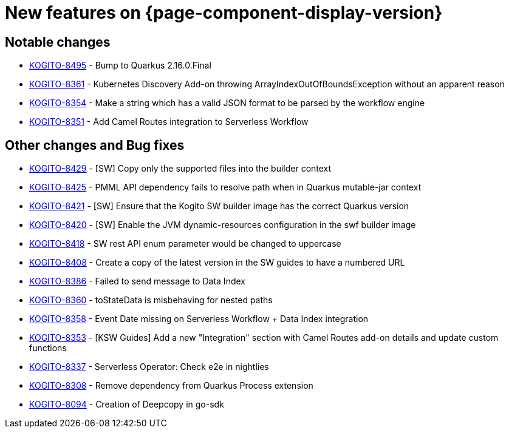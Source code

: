 = New features on {page-component-display-version}
:compat-mode!:

== Notable changes

* link:https://issues.redhat.com/browse/KOGITO-8495[KOGITO-8495] - Bump to Quarkus 2.16.0.Final
* link:https://issues.redhat.com/browse/KOGITO-8361[KOGITO-8361] - Kubernetes Discovery Add-on throwing ArrayIndexOutOfBoundsException without an apparent reason
* link:https://issues.redhat.com/browse/KOGITO-8354[KOGITO-8354] - Make a string which has a valid JSON format to be parsed by the workflow engine
* link:https://issues.redhat.com/browse/KOGITO-8351[KOGITO-8351] - Add Camel Routes integration to Serverless Workflow

== Other changes and Bug fixes

* link:https://issues.redhat.com/browse/KOGITO-8429[KOGITO-8429] - [SW] Copy only the supported files into the builder context
* link:https://issues.redhat.com/browse/KOGITO-8425[KOGITO-8425] - PMML API dependency fails to resolve path when in Quarkus mutable-jar context
* link:https://issues.redhat.com/browse/KOGITO-8421[KOGITO-8421] - [SW] Ensure that the Kogito SW builder image has the correct Quarkus version
* link:https://issues.redhat.com/browse/KOGITO-8421[KOGITO-8420] - [SW] Enable the JVM dynamic-resources configuration in the swf builder image
* link:https://issues.redhat.com/browse/KOGITO-8418[KOGITO-8418] - SW rest API enum parameter would be changed to uppercase
* link:https://issues.redhat.com/browse/KOGITO-8421[KOGITO-8408] - Create a copy of the latest version in the SW guides to have a numbered URL
* link:https://issues.redhat.com/browse/KOGITO-8386[KOGITO-8386] - Failed to send message to Data Index
* link:https://issues.redhat.com/browse/KOGITO-8360[KOGITO-8360] - toStateData is misbehaving for nested paths
* link:https://issues.redhat.com/browse/KOGITO-8358[KOGITO-8358] - Event Date missing on Serverless Workflow + Data Index integration
* link:https://issues.redhat.com/browse/KOGITO-8353[KOGITO-8353] - [KSW Guides] Add a new "Integration" section with Camel Routes add-on details and update custom functions
* link:https://issues.redhat.com/browse/KOGITO-8337[KOGITO-8337] - Serverless Operator: Check e2e in nightlies
* link:https://issues.redhat.com/browse/KOGITO-8308[KOGITO-8308] - Remove dependency from Quarkus Process extension
* link:https://issues.redhat.com/browse/KOGITO-8094[KOGITO-8094] - Creation of Deepcopy in go-sdk
